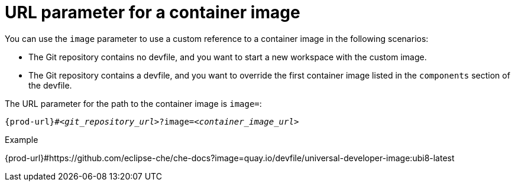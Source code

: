 :_content-type: CONCEPT
:description: URL parameter for a container image
:keywords: parameter, URL, container, image
:navtitle: URL parameter for a container image
//:page-aliases:

[id="url-parameter-for-container-image"]
= URL parameter for a container image

You can use the `image` parameter to use a custom reference to a container image in the following scenarios:

* The Git repository contains no devfile, and you want to start a new workspace with the custom image.

* The Git repository contains a devfile, and you want to override the first container image listed in the `components` section of the devfile.

The URL parameter for the path to the container image is `image=`:

[source,subs="+quotes,+attributes,+macros"]
----
pass:c,a,q[{prod-url}]#__<git_repository_url>__?image=__<container_image_url>__
----

.Example
pass:c,a,q[{prod-url}]#https://github.com/eclipse-che/che-docs?image=quay.io/devfile/universal-developer-image:ubi8-latest
